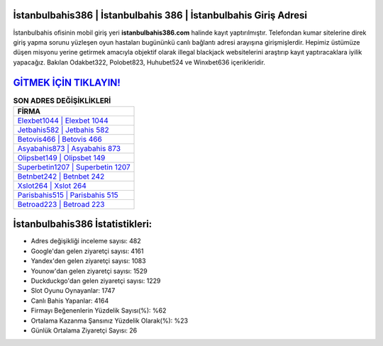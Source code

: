 ﻿İstanbulbahis386 | İstanbulbahis 386 | İstanbulbahis Giriş Adresi
===================================

.. image:: images/istanbulbahis-giris.jpg
   :width: 600
   
İstanbulbahis ofisinin mobil giriş yeri **istanbulbahis386.com** halinde kayıt yaptırılmıştır. Telefondan kumar sitelerine direk giriş yapma sorunu yüzleşen oyun hastaları bugününkü canlı bağlantı adresi arayışına girişmişlerdir. Hepimiz üstümüze düşen misyonu yerine getirmek amacıyla objektif olarak illegal blackjack websitelerini araştırıp kayıt yaptıracaklara iyilik yapacağız. Bakılan Odakbet322, Polobet823, Huhubet524 ve Winxbet636 içerikleridir.

`GİTMEK İÇİN TIKLAYIN! <https://urlday.cc/git>`_
==============

.. list-table:: **SON ADRES DEĞİŞİKLİKLERİ**
   :widths: 100
   :header-rows: 1

   * - FİRMA
   * - `Elexbet1044 | Elexbet 1044 <elexbet1044-elexbet-1044-elexbet-giris-adresi.html>`_
   * - `Jetbahis582 | Jetbahis 582 <jetbahis582-jetbahis-582-jetbahis-giris-adresi.html>`_
   * - `Betovis466 | Betovis 466 <betovis466-betovis-466-betovis-giris-adresi.html>`_	 
   * - `Asyabahis873 | Asyabahis 873 <asyabahis873-asyabahis-873-asyabahis-giris-adresi.html>`_	 
   * - `Olipsbet149 | Olipsbet 149 <olipsbet149-olipsbet-149-olipsbet-giris-adresi.html>`_ 
   * - `Superbetin1207 | Superbetin 1207 <superbetin1207-superbetin-1207-superbetin-giris-adresi.html>`_
   * - `Betnbet242 | Betnbet 242 <betnbet242-betnbet-242-betnbet-giris-adresi.html>`_	 
   * - `Xslot264 | Xslot 264 <xslot264-xslot-264-xslot-giris-adresi.html>`_
   * - `Parisbahis515 | Parisbahis 515 <parisbahis515-parisbahis-515-parisbahis-giris-adresi.html>`_
   * - `Betroad223 | Betroad 223 <betroad223-betroad-223-betroad-giris-adresi.html>`_
	 
İstanbulbahis386 İstatistikleri:
===================================	 
* Adres değişikliği inceleme sayısı: 482
* Google'dan gelen ziyaretçi sayısı: 4161
* Yandex'den gelen ziyaretçi sayısı: 1083
* Younow'dan gelen ziyaretçi sayısı: 1529
* Duckduckgo'dan gelen ziyaretçi sayısı: 1229
* Slot Oyunu Oynayanlar: 1747
* Canlı Bahis Yapanlar: 4164
* Firmayı Beğenenlerin Yüzdelik Sayısı(%): %62
* Ortalama Kazanma Şansınız Yüzdelik Olarak(%): %23
* Günlük Ortalama Ziyaretçi Sayısı: 26
